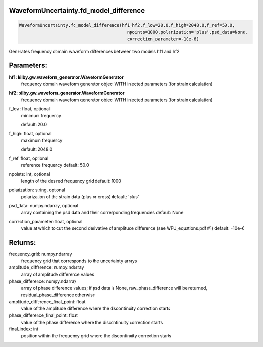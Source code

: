 WaveformUncertainty.fd_model_difference
=======================================

.. code-block:: python

   WaveformUncertainty.fd_model_difference(hf1,hf2,f_low=20.0,f_high=2048.0,f_ref=50.0,
                                             npoints=1000,polarization='plus',psd_data=None,
                                             correction_parameter=-10e-6)

Generates frequency domain waveform differences between two models hf1 and hf2

Parameters:
===========
**hf1: bilby.gw.waveform_generator.WaveformGenerator**
   frequency domain waveform generator object WITH injected parameters (for strain calculation)
**hf2: bilby.gw.waveform_generator.WaveformGenerator**
   frequency domain waveform generator object WITH injected parameters (for strain calculation)
f_low: float, optional
   minimum frequency

   default: 20.0
f_high: float, optional
   maximum frequency

   default: 2048.0
f_ref: float, optional
   reference frequency
   default: 50.0
npoints: int, optional
   length of the desired frequency grid
   default: 1000
polarization: string, optional
   polarization of the strain data (plus or cross)
   default: 'plus'
psd_data: numpy.ndarray, optional
   array containing the psd data and their corresponding frequencies
   default: None
correction_parameter: float, optional
   value at which to cut the second derivative of amplitude difference (see WFU_equations.pdf #1)
   default: -10e-6
      
Returns:
========
frequency_grid: numpy.ndarray
   frequency grid that corresponds to the uncertainty arrays
amplitude_difference: numpy.ndarray
   array of amplitude difference values
phase_difference: numpy.ndarray
   array of phase difference values; if psd data is None, raw_phase_difference will be returned, residual_phase_difference otherwise
amplitude_difference_final_point: float
   value of the amplitude difference where the discontinuity correction starts
phase_difference_final_point: float
   value of the phase difference where the discontinuity correction starts
final_index: int
   position within the frequency grid where the discontinuity correction starts
